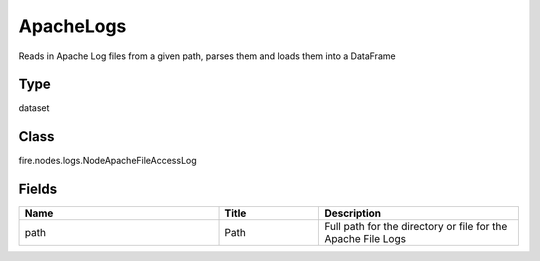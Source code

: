 ApacheLogs
=========== 

Reads in Apache Log files from a given path, parses them and loads them into a DataFrame

Type
--------- 

dataset

Class
--------- 

fire.nodes.logs.NodeApacheFileAccessLog

Fields
--------- 

.. list-table::
      :widths: 10 5 10
      :header-rows: 1

      * - Name
        - Title
        - Description
      * - path
        - Path
        - Full path for the directory or file for the Apache File Logs




